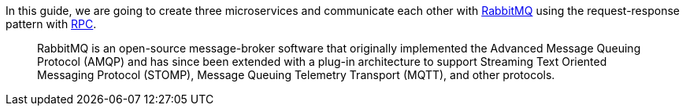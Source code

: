 In this guide, we are going to create three microservices and communicate each other with https://www.rabbitmq.com/[RabbitMQ]
using the request-response pattern with https://micronaut-projects.github.io/micronaut-rabbitmq/latest/guide/#rpc[RPC].

____
RabbitMQ is an open-source message-broker software that originally implemented the Advanced Message Queuing Protocol (AMQP)
and has since been extended with a plug-in architecture to support Streaming Text Oriented Messaging Protocol (STOMP),
Message Queuing Telemetry Transport (MQTT), and other protocols.
____
